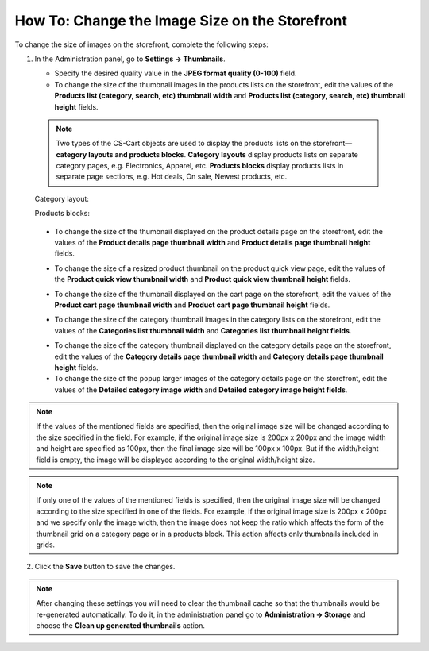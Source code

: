 ***********************************************
How To: Change the Image Size on the Storefront
***********************************************

To change the size of images on the storefront, complete the following steps:

1. In the Administration panel, go to **Settings → Thumbnails**.

   .. image:: img/change_image_size.png
        :align: center
        :alt: Fill in the fields in the Thumbnails settings to specify thumbnail size on various pages.

   * Specify the desired quality value in the **JPEG format quality (0-100)** field.

   * To change the size of the thumbnail images in the products lists on the storefront, edit the values of the **Products list (category, search, etc) thumbnail width** and **Products list (category, search, etc) thumbnail height** fields.

  .. note::
       
      Two types of the CS-Cart objects are used to display the products lists on the storefront—**category layouts and products blocks**. **Category layouts** display products lists on separate category pages, e.g. Electronics, Apparel, etc. **Products blocks** display products lists in separate page sections, e.g. Hot deals, On sale, Newest products, etc.

  Category layout:

  .. image:: img/change_image_size_02.png
      :align: center
      :alt: Products lists thumbnails on the storefront.

  Products blocks:

    .. image:: img/change_image_size_03.png
        :align: center
        :alt: Products lists thumbnails on the storefront.

  * To change the size of the thumbnail displayed on the product details page on the storefront, edit the values of the **Product details page thumbnail width** and **Product details page thumbnail height** fields.

  .. image:: img/change_image_size_04.png
      :align: center
      :alt: Product details page thumbnails on the storefront.

  * To change the size of a resized product thumbnail on the product quick view page, edit the values of the **Product quick view thumbnail width** and **Product quick view thumbnail height** fields.

  .. image:: img/change_image_size_05.png
      :align: center
      :alt: Product quick view page thumbnails on the storefront.

  * To change the size of the thumbnail displayed on the cart page on the storefront, edit the values of the **Product cart page thumbnail width** and **Product cart page thumbnail height** fields.

  .. image:: img/change_image_size_06.png
      :align: center
      :alt: Cart page thumbnails on the storefront.

  * To change the size of the category thumbnail images in the category lists on the storefront, edit the values of the **Categories list thumbnail width** and **Categories list thumbnail height fields**.

  .. image:: img/change_image_size_07.png
      :align: center
      :alt: Category lists thumbnails on the storefront.

  * To change the size of the category thumbnail displayed on the category details page on the storefront, edit the values of the **Category details page thumbnail width** and **Category details page thumbnail height** fields.

  * To change the size of the popup larger images of the category details page on the storefront, edit the values of the **Detailed category image width** and **Detailed category image height fields**.

.. note::

    If the values of the mentioned fields are specified, then the original image size will be changed according to the size specified in the field. For example, if the original image size is 200px x 200px and the image width and height are specified as 100px, then the final image size will be 100px x 100px. But if the width/height field is empty, the image will be displayed according to the original width/height size.

.. note::

    If only one of the values of the mentioned fields is specified, then the original image size will be changed according to the size specified in one of the fields. For example, if the original image size is 200px x 200px and we specify only the image width, then the image does not keep the ratio which affects the form of the thumbnail grid on a category page or in a products block. 
    This action affects only thumbnails included in grids.  

.. image:: img/change_image_size_08.png
    :align: center
    :alt: Products list with only one size added.
 
2. Click the **Save** button to save the changes.

.. note::

    After changing these settings you will need to clear the thumbnail cache so that the thumbnails would be re-generated automatically. To do it, in the administration panel go to **Administration → Storage** and choose the **Clean up generated thumbnails** action.
